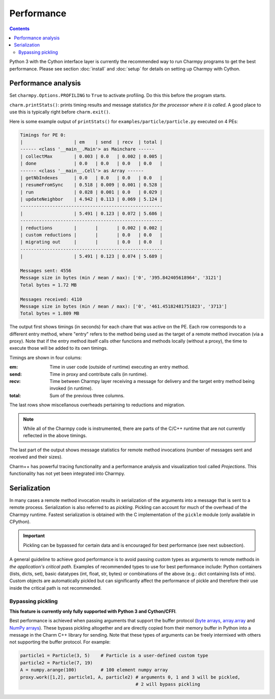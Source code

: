 ============
Performance
============

.. contents::

Python 3 with the Cython interface layer is currently the recommended way to run Charmpy
programs to get the best performance. Please see section :doc:`install` and
:doc:`setup` for details on setting up Charmpy with Cython.

Performance analysis
--------------------

Set ``charmpy.Options.PROFILING`` to ``True`` to activate profiling. Do this this
before the program starts.

``charm.printStats()``: prints timing results and message statistics
*for the processor where it is called*.
A good place to use this is typically right before ``charm.exit()``.

Here is some example output of ``printStats()`` for ``examples/particle/particle.py``
executed on 4 PEs:

.. code-block:: text

    Timings for PE 0:
    |                   | em    | send  | recv  | total |
    ------ <class '__main__.Main'> as Mainchare ------
    | collectMax        | 0.003 | 0.0   | 0.002 | 0.005 |
    | done              | 0.0   | 0.0   | 0.0   | 0.0   |
    ------ <class '__main__.Cell'> as Array ------
    | getNbIndexes      | 0.0   | 0.0   | 0.0   | 0.0   |
    | resumeFromSync    | 0.518 | 0.009 | 0.001 | 0.528 |
    | run               | 0.028 | 0.001 | 0.0   | 0.029 |
    | updateNeighbor    | 4.942 | 0.113 | 0.069 | 5.124 |
    -----------------------------------------------------
    |                   | 5.491 | 0.123 | 0.072 | 5.686 |
    -----------------------------------------------------
    | reductions        |       |       | 0.002 | 0.002 |
    | custom reductions |       |       | 0.0   | 0.0   |
    | migrating out     |       |       | 0.0   | 0.0   |
    -----------------------------------------------------
    |                   | 5.491 | 0.123 | 0.074 | 5.689 |

    Messages sent: 4556
    Message size in bytes (min / mean / max): ['0', '395.842405618964', '3121']
    Total bytes = 1.72 MB

    Messages received: 4110
    Message size in bytes (min / mean / max): ['0', '461.45182481751823', '3713']
    Total bytes = 1.809 MB

The output first shows timings (in seconds) for each chare that was active on the PE.
Each row corresponds to a different entry method, where "entry" refers to the method
being used as the target of a remote method invocation (via a proxy).
Note that if the entry method itself calls other functions and methods locally
(without a proxy), the time to execute those will be added to its own timings.

Timings are shown in four colums:

:em: Time in user code (outside of runtime) executing an entry method.
:send: Time in proxy and contribute calls (in runtime).
:recv: Time between Charmpy layer receiving a message for delivery and the target
  entry method being invoked (in runtime).
:total: Sum of the previous three columns.

The last rows show miscellanous overheads pertaining to reductions and migration.

.. note::
    While all of the Charmpy code is instrumented, there are parts of the C/C++
    runtime that are not currently reflected in the above timings.

The last part of the output shows message statistics for remote method invocations (number
of messages sent and received and their sizes).

Charm++ has powerful tracing functionality and a performance analysis and visualization
tool called *Projections*. This functionality has not yet been integrated into Charmpy.

.. _perf-serialization-label:

Serialization
-------------

In many cases a remote method invocation results in serialization of the arguments
into a message that is sent to a remote process.
Serialization is also referred to as *pickling*. Pickling can account for much of
the overhead of the Charmpy runtime. Fastest
serialization is obtained with the C implementation of the ``pickle`` module
(only available in CPython).

.. important::
    Pickling can be bypassed for certain data and is encouraged for best performance
    (see next subsection).

A general guideline to achieve good performance is to avoid passing custom types as
arguments to remote methods in *the application's critical path*.
Examples of recommended types to use for best performance include: Python containers
(lists, dicts, set), basic datatypes (int, float, str, bytes) or combinations of the
above (e.g.: dict containing lists of ints). Custom objects are automatically
pickled but can significantly affect the performance of pickle and therefore their
use inside the critical path is not recommended.

Bypassing pickling
~~~~~~~~~~~~~~~~~~

**This feature is currently only fully supported with Python 3 and Cython/CFFI**.

Best performance is achieved when passing arguments that support the buffer protocol
(`byte arrays`_, array.array_ and `NumPy arrays`_). These bypass pickling altogether and
are directly copied from their memory buffer in Python into a message in the Charm
C++ library for sending. Note that these types of arguments can be freely intermixed
with others not supporting the buffer protocol. For example:

.. code-block:: python

    particle1 = Particle(3, 5)    # Particle is a user-defined custom type
    particle2 = Particle(7, 19)
    A = numpy.arange(100)         # 100 element numpy array
    proxy.work([1,2], particle1, A, particle2) # arguments 0, 1 and 3 will be pickled,
                                               # 2 will bypass pickling


.. _byte arrays: https://docs.python.org/3/library/stdtypes.html#bytes

.. _array.array: https://docs.python.org/3/library/array.html

.. _NumPy arrays: https://docs.scipy.org/doc/numpy/reference/generated/numpy.array.html
